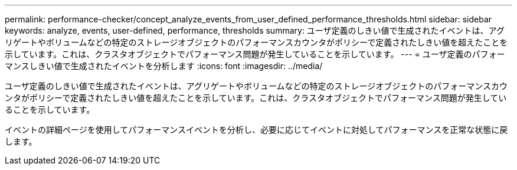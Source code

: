 ---
permalink: performance-checker/concept_analyze_events_from_user_defined_performance_thresholds.html 
sidebar: sidebar 
keywords: analyze, events, user-defined, performance, thresholds 
summary: ユーザ定義のしきい値で生成されたイベントは、アグリゲートやボリュームなどの特定のストレージオブジェクトのパフォーマンスカウンタがポリシーで定義されたしきい値を超えたことを示しています。これは、クラスタオブジェクトでパフォーマンス問題が発生していることを示しています。 
---
= ユーザ定義のパフォーマンスしきい値で生成されたイベントを分析します
:icons: font
:imagesdir: ../media/


[role="lead"]
ユーザ定義のしきい値で生成されたイベントは、アグリゲートやボリュームなどの特定のストレージオブジェクトのパフォーマンスカウンタがポリシーで定義されたしきい値を超えたことを示しています。これは、クラスタオブジェクトでパフォーマンス問題が発生していることを示しています。

イベントの詳細ページを使用してパフォーマンスイベントを分析し、必要に応じてイベントに対処してパフォーマンスを正常な状態に戻します。
